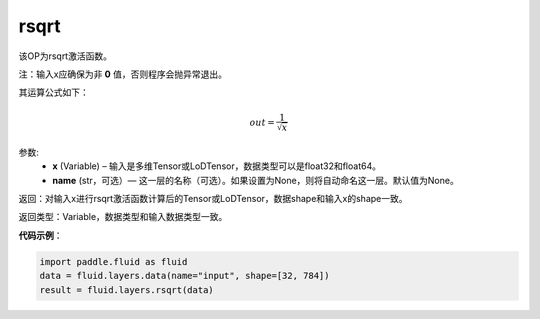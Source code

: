 .. _cn_api_fluid_layers_rsqrt:

rsqrt
-------------------------------

.. py:function:: paddle.fluid.layers.rsqrt(x, name=None)

该OP为rsqrt激活函数。

注：输入x应确保为非 **0** 值，否则程序会抛异常退出。

其运算公式如下：

.. math::
    out = \frac{1}{\sqrt{x}}


参数:
    - **x** (Variable) – 输入是多维Tensor或LoDTensor，数据类型可以是float32和float64。 
    - **name** (str，可选）— 这一层的名称（可选）。如果设置为None，则将自动命名这一层。默认值为None。

返回：对输入x进行rsqrt激活函数计算后的Tensor或LoDTensor，数据shape和输入x的shape一致。

返回类型：Variable，数据类型和输入数据类型一致。

**代码示例**：

.. code-block:: python

        import paddle.fluid as fluid
        data = fluid.layers.data(name="input", shape=[32, 784])
        result = fluid.layers.rsqrt(data)

